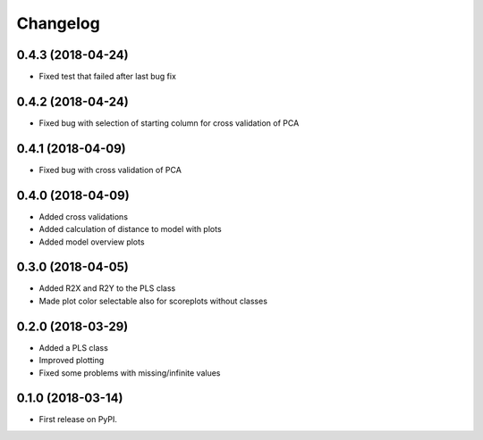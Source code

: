 
Changelog
=========

0.4.3 (2018-04-24)
------------------

* Fixed test that failed after last bug fix

0.4.2 (2018-04-24)
------------------

* Fixed bug with selection of starting column for cross validation of PCA

0.4.1 (2018-04-09)
------------------

* Fixed bug with cross validation of PCA

0.4.0 (2018-04-09)
------------------

* Added cross validations
* Added calculation of distance to model with plots
* Added model overview plots

0.3.0 (2018-04-05)
------------------

* Added R2X and R2Y to the PLS class
* Made plot color selectable also for scoreplots without classes

0.2.0 (2018-03-29)
------------------

* Added a PLS class
* Improved plotting
* Fixed some problems with missing/infinite values

0.1.0 (2018-03-14)
------------------

* First release on PyPI.
